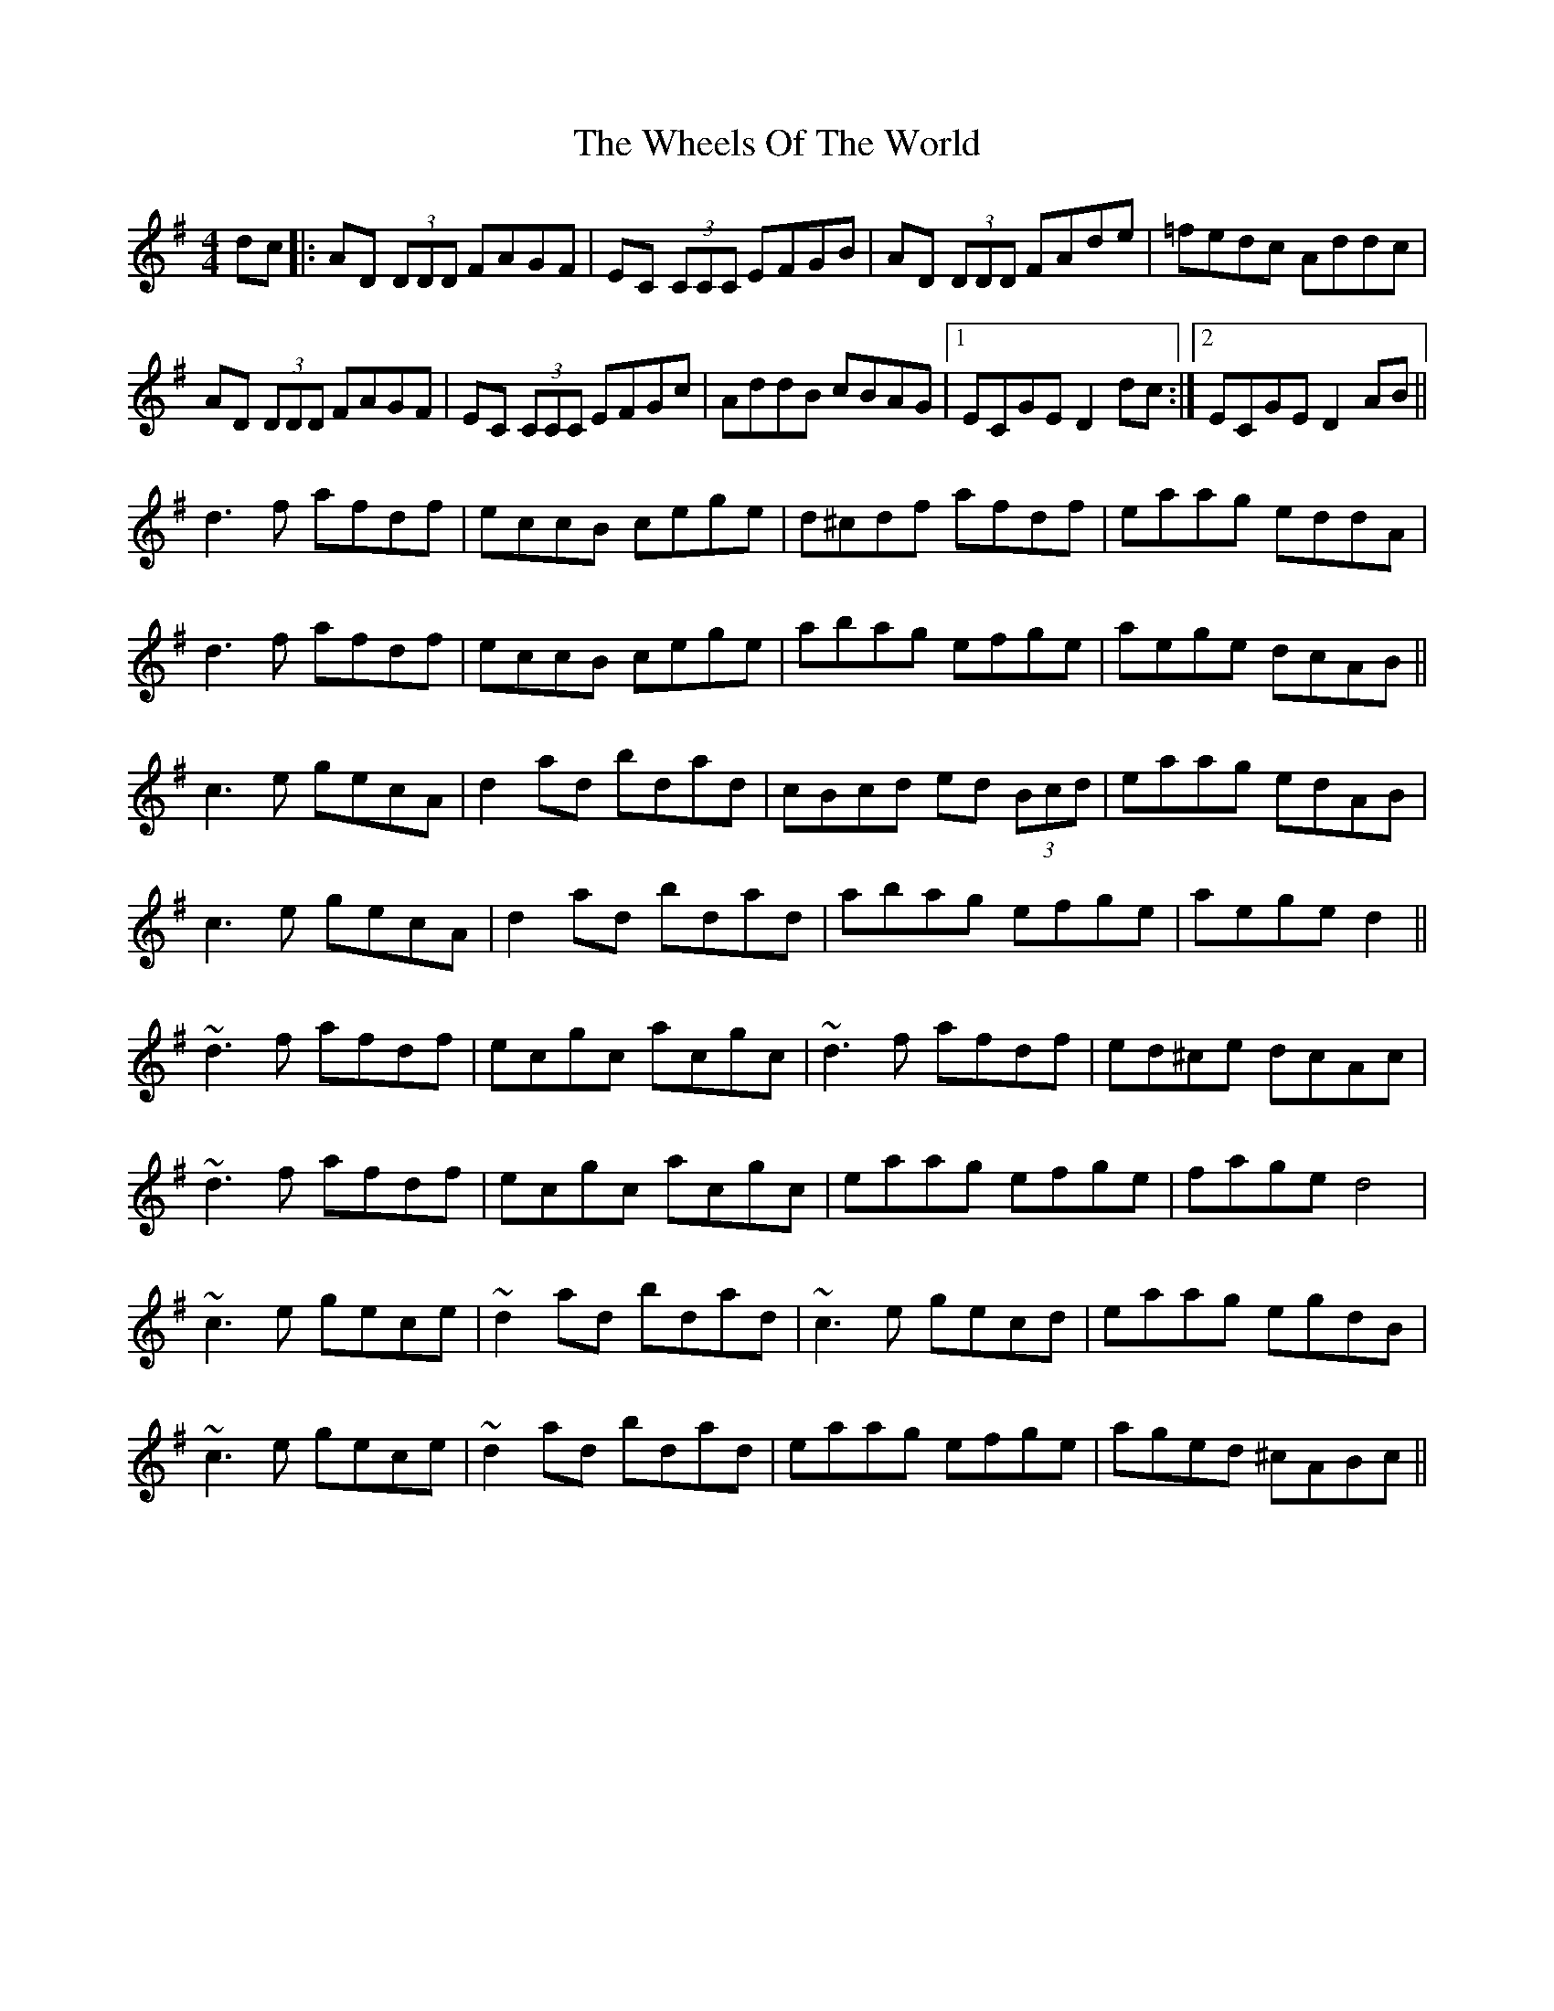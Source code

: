 X: 42525
T: Wheels Of The World, The
R: reel
M: 4/4
K: Dmixolydian
dc|:AD (3DDD FAGF|EC (3CCC EFGB|AD (3DDD FAde|=fedc Addc|
AD (3DDD FAGF|EC (3CCC EFGc|AddB cBAG|1 ECGE D2 dc:|2 ECGE D2 AB||
d3f afdf|eccB cege|d^cdf afdf|eaag eddA|
d3f afdf|eccB cege|abag efge|aege dcAB||
c3e gecA|d2ad bdad|cBcd ed (3Bcd|eaag edAB|
c3e gecA|d2ad bdad|abag efge|aege d2||
~d3f afdf|ecgc acgc|~d3f afdf|ed^ce dcAc|
~d3f afdf|ecgc acgc|eaag efge|fage d4|
~c3e gece|~d2ad bdad|~c3e gecd|eaag egdB|
~c3e gece|~d2ad bdad|eaag efge|aged ^cABc||

